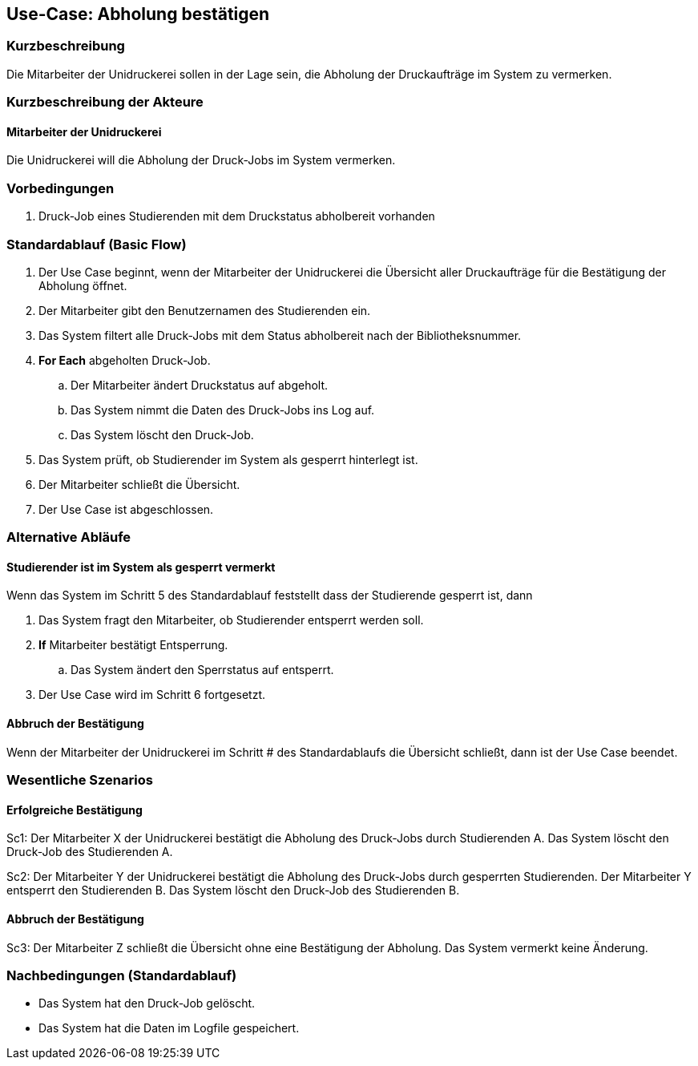 == Use-Case: Abholung bestätigen
===	Kurzbeschreibung
Die Mitarbeiter der Unidruckerei sollen in der Lage sein, die Abholung der Druckaufträge im System zu vermerken. 

===	Kurzbeschreibung der Akteure
==== Mitarbeiter der Unidruckerei
Die Unidruckerei will die Abholung der Druck-Jobs im System vermerken.

=== Vorbedingungen
. Druck-Job eines Studierenden mit dem Druckstatus abholbereit vorhanden

=== Standardablauf (Basic Flow)
. Der Use Case beginnt, wenn der Mitarbeiter der Unidruckerei die Übersicht aller Druckaufträge für die Bestätigung der Abholung öffnet.
. Der Mitarbeiter gibt den Benutzernamen des Studierenden ein.
. Das System filtert alle Druck-Jobs mit dem Status abholbereit nach der Bibliotheksnummer.
. *For Each* abgeholten Druck-Job. 
    .. Der Mitarbeiter ändert Druckstatus auf abgeholt.
    .. Das System nimmt die Daten des Druck-Jobs ins Log auf.
    .. Das System löscht den Druck-Job.
. Das System prüft, ob Studierender im System als gesperrt hinterlegt ist.
. Der Mitarbeiter schließt die Übersicht.
. Der Use Case ist abgeschlossen.

=== Alternative Abläufe
==== Studierender ist im System als gesperrt vermerkt
Wenn das System im Schritt 5 des Standardablauf feststellt dass der Studierende gesperrt ist, dann 

. Das System fragt den Mitarbeiter, ob Studierender entsperrt werden soll.
. *If* Mitarbeiter bestätigt Entsperrung.
    .. Das System ändert den Sperrstatus auf entsperrt.
. Der Use Case wird im Schritt 6 fortgesetzt.

==== Abbruch der Bestätigung
Wenn der Mitarbeiter der Unidruckerei im Schritt # des Standardablaufs die Übersicht schließt, dann ist der Use Case beendet.

=== Wesentliche Szenarios
==== Erfolgreiche Bestätigung
Sc1: Der Mitarbeiter X der Unidruckerei bestätigt die Abholung des Druck-Jobs durch Studierenden A. Das System löscht den Druck-Job des Studierenden A.

Sc2: Der Mitarbeiter Y der Unidruckerei bestätigt die Abholung des Druck-Jobs durch gesperrten Studierenden. Der Mitarbeiter Y entsperrt den Studierenden B. Das System löscht den Druck-Job des Studierenden B.

==== Abbruch der Bestätigung
Sc3: Der Mitarbeiter Z schließt die Übersicht ohne eine Bestätigung der Abholung. Das System vermerkt keine Änderung.

===	Nachbedingungen (Standardablauf)
* Das System hat den Druck-Job gelöscht.
* Das System hat die Daten im Logfile gespeichert.
